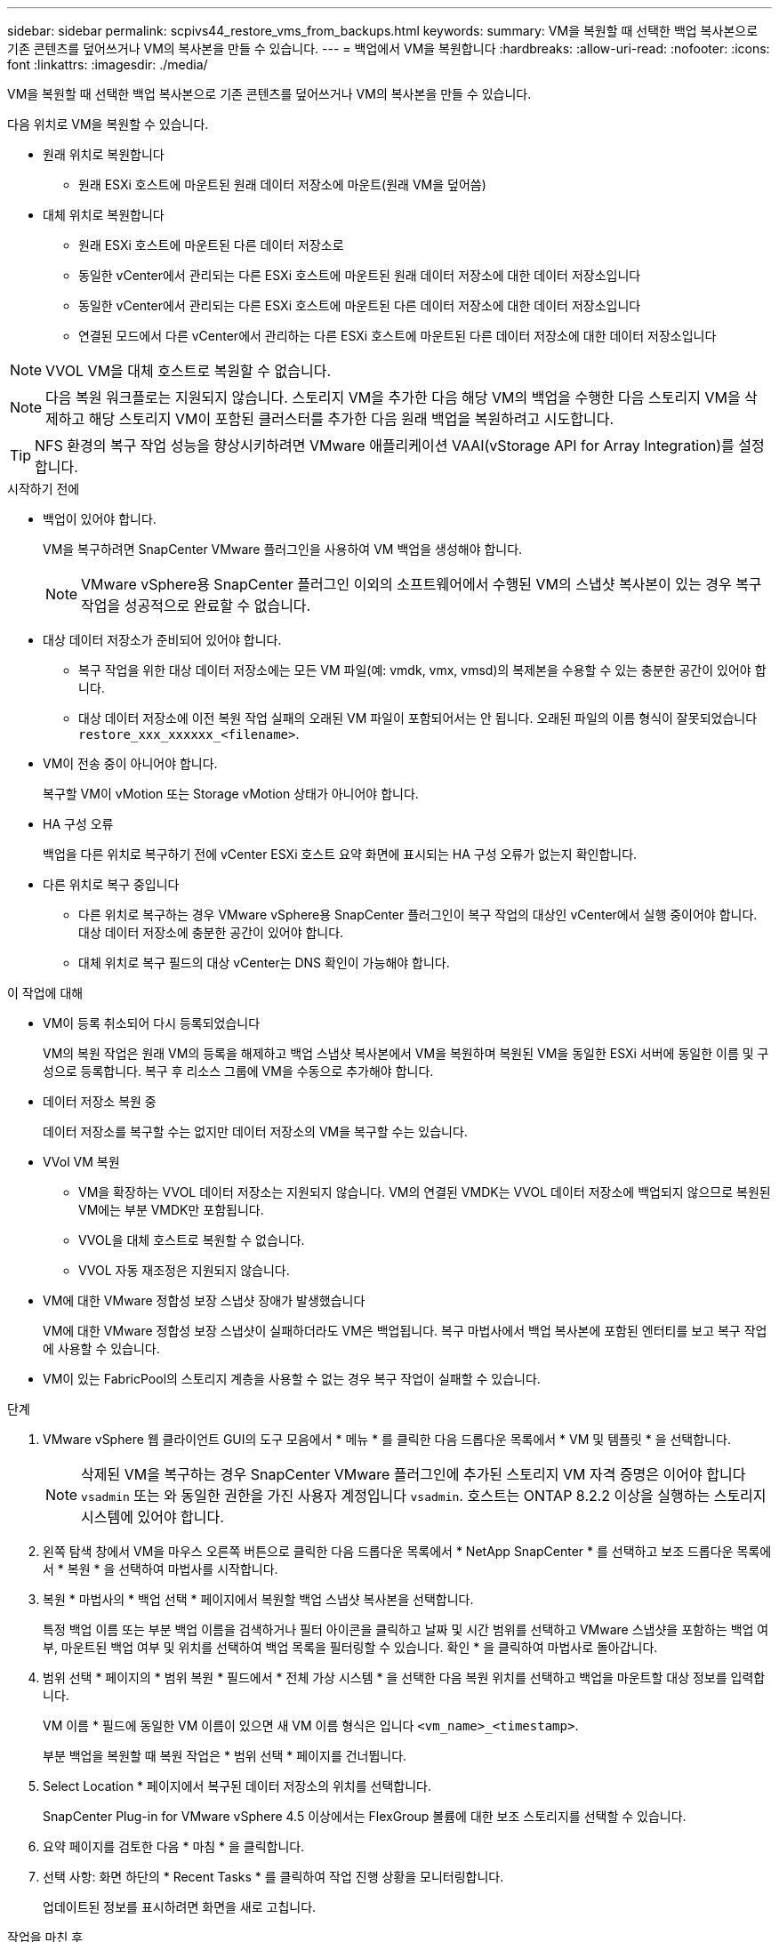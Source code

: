 ---
sidebar: sidebar 
permalink: scpivs44_restore_vms_from_backups.html 
keywords:  
summary: VM을 복원할 때 선택한 백업 복사본으로 기존 콘텐츠를 덮어쓰거나 VM의 복사본을 만들 수 있습니다. 
---
= 백업에서 VM을 복원합니다
:hardbreaks:
:allow-uri-read: 
:nofooter: 
:icons: font
:linkattrs: 
:imagesdir: ./media/


[role="lead"]
VM을 복원할 때 선택한 백업 복사본으로 기존 콘텐츠를 덮어쓰거나 VM의 복사본을 만들 수 있습니다.

다음 위치로 VM을 복원할 수 있습니다.

* 원래 위치로 복원합니다
+
** 원래 ESXi 호스트에 마운트된 원래 데이터 저장소에 마운트(원래 VM을 덮어씀)


* 대체 위치로 복원합니다
+
** 원래 ESXi 호스트에 마운트된 다른 데이터 저장소로
** 동일한 vCenter에서 관리되는 다른 ESXi 호스트에 마운트된 원래 데이터 저장소에 대한 데이터 저장소입니다
** 동일한 vCenter에서 관리되는 다른 ESXi 호스트에 마운트된 다른 데이터 저장소에 대한 데이터 저장소입니다
** 연결된 모드에서 다른 vCenter에서 관리하는 다른 ESXi 호스트에 마운트된 다른 데이터 저장소에 대한 데이터 저장소입니다





NOTE: VVOL VM을 대체 호스트로 복원할 수 없습니다.


NOTE: 다음 복원 워크플로는 지원되지 않습니다. 스토리지 VM을 추가한 다음 해당 VM의 백업을 수행한 다음 스토리지 VM을 삭제하고 해당 스토리지 VM이 포함된 클러스터를 추가한 다음 원래 백업을 복원하려고 시도합니다.


TIP: NFS 환경의 복구 작업 성능을 향상시키하려면 VMware 애플리케이션 VAAI(vStorage API for Array Integration)를 설정합니다.

.시작하기 전에
* 백업이 있어야 합니다.
+
VM을 복구하려면 SnapCenter VMware 플러그인을 사용하여 VM 백업을 생성해야 합니다.

+

NOTE: VMware vSphere용 SnapCenter 플러그인 이외의 소프트웨어에서 수행된 VM의 스냅샷 복사본이 있는 경우 복구 작업을 성공적으로 완료할 수 없습니다.

* 대상 데이터 저장소가 준비되어 있어야 합니다.
+
** 복구 작업을 위한 대상 데이터 저장소에는 모든 VM 파일(예: vmdk, vmx, vmsd)의 복제본을 수용할 수 있는 충분한 공간이 있어야 합니다.
** 대상 데이터 저장소에 이전 복원 작업 실패의 오래된 VM 파일이 포함되어서는 안 됩니다. 오래된 파일의 이름 형식이 잘못되었습니다 `restore_xxx_xxxxxx_<filename>`.


* VM이 전송 중이 아니어야 합니다.
+
복구할 VM이 vMotion 또는 Storage vMotion 상태가 아니어야 합니다.

* HA 구성 오류
+
백업을 다른 위치로 복구하기 전에 vCenter ESXi 호스트 요약 화면에 표시되는 HA 구성 오류가 없는지 확인합니다.

* 다른 위치로 복구 중입니다
+
** 다른 위치로 복구하는 경우 VMware vSphere용 SnapCenter 플러그인이 복구 작업의 대상인 vCenter에서 실행 중이어야 합니다. 대상 데이터 저장소에 충분한 공간이 있어야 합니다.
** 대체 위치로 복구 필드의 대상 vCenter는 DNS 확인이 가능해야 합니다.




.이 작업에 대해
* VM이 등록 취소되어 다시 등록되었습니다
+
VM의 복원 작업은 원래 VM의 등록을 해제하고 백업 스냅샷 복사본에서 VM을 복원하며 복원된 VM을 동일한 ESXi 서버에 동일한 이름 및 구성으로 등록합니다. 복구 후 리소스 그룹에 VM을 수동으로 추가해야 합니다.

* 데이터 저장소 복원 중
+
데이터 저장소를 복구할 수는 없지만 데이터 저장소의 VM을 복구할 수는 있습니다.

* VVol VM 복원
+
** VM을 확장하는 VVOL 데이터 저장소는 지원되지 않습니다. VM의 연결된 VMDK는 VVOL 데이터 저장소에 백업되지 않으므로 복원된 VM에는 부분 VMDK만 포함됩니다.
** VVOL을 대체 호스트로 복원할 수 없습니다.
** VVOL 자동 재조정은 지원되지 않습니다.


* VM에 대한 VMware 정합성 보장 스냅샷 장애가 발생했습니다
+
VM에 대한 VMware 정합성 보장 스냅샷이 실패하더라도 VM은 백업됩니다. 복구 마법사에서 백업 복사본에 포함된 엔터티를 보고 복구 작업에 사용할 수 있습니다.

* VM이 있는 FabricPool의 스토리지 계층을 사용할 수 없는 경우 복구 작업이 실패할 수 있습니다.


.단계
. VMware vSphere 웹 클라이언트 GUI의 도구 모음에서 * 메뉴 * 를 클릭한 다음 드롭다운 목록에서 * VM 및 템플릿 * 을 선택합니다.
+

NOTE: 삭제된 VM을 복구하는 경우 SnapCenter VMware 플러그인에 추가된 스토리지 VM 자격 증명은 이어야 합니다 `vsadmin` 또는 와 동일한 권한을 가진 사용자 계정입니다 `vsadmin`. 호스트는 ONTAP 8.2.2 이상을 실행하는 스토리지 시스템에 있어야 합니다.

. 왼쪽 탐색 창에서 VM을 마우스 오른쪽 버튼으로 클릭한 다음 드롭다운 목록에서 * NetApp SnapCenter * 를 선택하고 보조 드롭다운 목록에서 * 복원 * 을 선택하여 마법사를 시작합니다.
. 복원 * 마법사의 * 백업 선택 * 페이지에서 복원할 백업 스냅샷 복사본을 선택합니다.
+
특정 백업 이름 또는 부분 백업 이름을 검색하거나 필터 아이콘을 클릭하고 날짜 및 시간 범위를 선택하고 VMware 스냅샷을 포함하는 백업 여부, 마운트된 백업 여부 및 위치를 선택하여 백업 목록을 필터링할 수 있습니다. 확인 * 을 클릭하여 마법사로 돌아갑니다.

. 범위 선택 * 페이지의 * 범위 복원 * 필드에서 * 전체 가상 시스템 * 을 선택한 다음 복원 위치를 선택하고 백업을 마운트할 대상 정보를 입력합니다.
+
VM 이름 * 필드에 동일한 VM 이름이 있으면 새 VM 이름 형식은 입니다 `<vm_name>_<timestamp>`.

+
부분 백업을 복원할 때 복원 작업은 * 범위 선택 * 페이지를 건너뜁니다.

. Select Location * 페이지에서 복구된 데이터 저장소의 위치를 선택합니다.
+
SnapCenter Plug-in for VMware vSphere 4.5 이상에서는 FlexGroup 볼륨에 대한 보조 스토리지를 선택할 수 있습니다.

. 요약 페이지를 검토한 다음 * 마침 * 을 클릭합니다.
. 선택 사항: 화면 하단의 * Recent Tasks * 를 클릭하여 작업 진행 상황을 모니터링합니다.
+
업데이트된 정보를 표시하려면 화면을 새로 고칩니다.



.작업을 마친 후
* IP 주소를 변경합니다
+
다른 위치로 복원한 경우 정적 IP 주소를 구성할 때 IP 주소 충돌을 방지하기 위해 새로 생성된 VM의 IP 주소를 변경해야 합니다.

* 복원된 VM을 리소스 그룹에 추가합니다
+
VM이 복원되지만 이전 리소스 그룹에 자동으로 추가되지 않습니다. 따라서 복원된 VM을 해당 리소스 그룹에 수동으로 추가해야 합니다.


